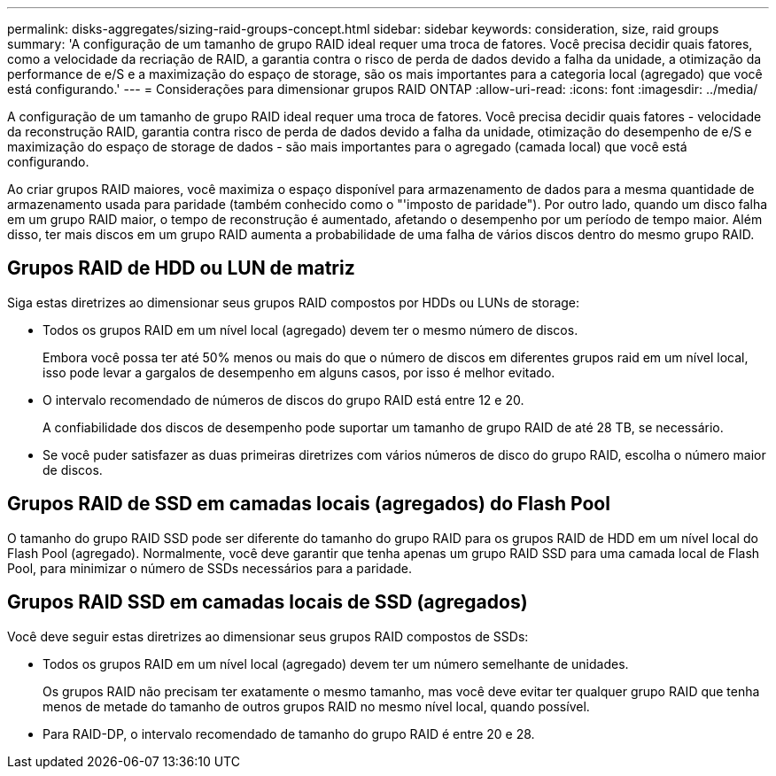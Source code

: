 ---
permalink: disks-aggregates/sizing-raid-groups-concept.html 
sidebar: sidebar 
keywords: consideration, size, raid groups 
summary: 'A configuração de um tamanho de grupo RAID ideal requer uma troca de fatores. Você precisa decidir quais fatores, como a velocidade da recriação de RAID, a garantia contra o risco de perda de dados devido a falha da unidade, a otimização da performance de e/S e a maximização do espaço de storage, são os mais importantes para a categoria local (agregado) que você está configurando.' 
---
= Considerações para dimensionar grupos RAID ONTAP
:allow-uri-read: 
:icons: font
:imagesdir: ../media/


[role="lead"]
A configuração de um tamanho de grupo RAID ideal requer uma troca de fatores. Você precisa decidir quais fatores - velocidade da reconstrução RAID, garantia contra risco de perda de dados devido a falha da unidade, otimização do desempenho de e/S e maximização do espaço de storage de dados - são mais importantes para o agregado (camada local) que você está configurando.

Ao criar grupos RAID maiores, você maximiza o espaço disponível para armazenamento de dados para a mesma quantidade de armazenamento usada para paridade (também conhecido como o "'imposto de paridade"). Por outro lado, quando um disco falha em um grupo RAID maior, o tempo de reconstrução é aumentado, afetando o desempenho por um período de tempo maior. Além disso, ter mais discos em um grupo RAID aumenta a probabilidade de uma falha de vários discos dentro do mesmo grupo RAID.



== Grupos RAID de HDD ou LUN de matriz

Siga estas diretrizes ao dimensionar seus grupos RAID compostos por HDDs ou LUNs de storage:

* Todos os grupos RAID em um nível local (agregado) devem ter o mesmo número de discos.
+
Embora você possa ter até 50% menos ou mais do que o número de discos em diferentes grupos raid em um nível local, isso pode levar a gargalos de desempenho em alguns casos, por isso é melhor evitado.

* O intervalo recomendado de números de discos do grupo RAID está entre 12 e 20.
+
A confiabilidade dos discos de desempenho pode suportar um tamanho de grupo RAID de até 28 TB, se necessário.

* Se você puder satisfazer as duas primeiras diretrizes com vários números de disco do grupo RAID, escolha o número maior de discos.




== Grupos RAID de SSD em camadas locais (agregados) do Flash Pool

O tamanho do grupo RAID SSD pode ser diferente do tamanho do grupo RAID para os grupos RAID de HDD em um nível local do Flash Pool (agregado). Normalmente, você deve garantir que tenha apenas um grupo RAID SSD para uma camada local de Flash Pool, para minimizar o número de SSDs necessários para a paridade.



== Grupos RAID SSD em camadas locais de SSD (agregados)

Você deve seguir estas diretrizes ao dimensionar seus grupos RAID compostos de SSDs:

* Todos os grupos RAID em um nível local (agregado) devem ter um número semelhante de unidades.
+
Os grupos RAID não precisam ter exatamente o mesmo tamanho, mas você deve evitar ter qualquer grupo RAID que tenha menos de metade do tamanho de outros grupos RAID no mesmo nível local, quando possível.

* Para RAID-DP, o intervalo recomendado de tamanho do grupo RAID é entre 20 e 28.

